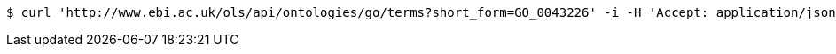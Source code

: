 [source,bash]
----
$ curl 'http://www.ebi.ac.uk/ols/api/ontologies/go/terms?short_form=GO_0043226' -i -H 'Accept: application/json'
----